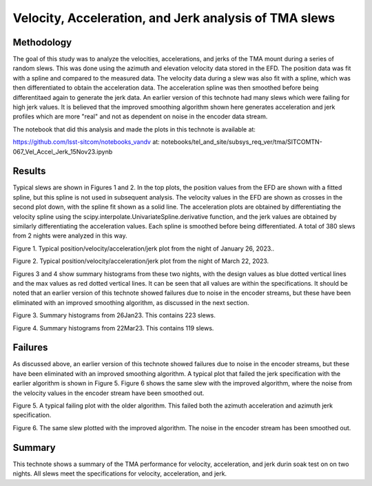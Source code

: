 ######################################################
Velocity, Acceleration, and Jerk analysis of TMA slews
######################################################

.. abstract::

   This technote shows analysis of velocity, acceleration, and jerk of the TMA during random walk slews of 3.5 degrees on multiple nights.  Most slews are within the specifications, but some fail, probably because of noisy values in the encoders.



.. Metadata such as the title, authors, and description are set in metadata.yaml

Methodology
================

The goal of this study was to analyze the velocities, accelerations, and jerks of the TMA mount during a series of random slews.  This was done using the azimuth and elevation velocity data stored in the EFD.  The position data was fit with a spline and compared to the measured data. The velocity data during a slew was also fit with a spline, which was then differentiated to obtain the acceleration data.  The acceleration spline was then smoothed before being differentitaed again to generate the jerk data. An earlier version of this technote had many slews which were failing for high jerk values.  It is believed that the improved smoothing algorithm shown here generates acceleration and jerk profiles which are more "real" and not as dependent on noise in the encoder data stream.

The notebook that did this analysis and made the plots in this technote is available at:

https://github.com/lsst-sitcom/notebooks_vandv
at:
notebooks/tel_and_site/subsys_req_ver/tma/SITCOMTN-067_Vel_Accel_Jerk_15Nov23.ipynb


Results
====================

Typical slews are shown in Figures 1 and 2.  In the top plots, the position values from the EFD are shown with a fitted spline, but this spline is not used in subsequent analysis.  The velocity values in the EFD are shown as crosses in the second plot down, with the spline fit shown as a solid line. The acceleration plots are obtained by differentiating the velocity spline using the scipy.interpolate.UnivariateSpline.derivative function, and the jerk values are obtained by similarly differentiating the acceleration values. Each spline is smoothed before being differentiated.  A total of 380 slews from 2 nights were analyzed in this way.

.. image:: ./_static/MT_Mount_Accel_Jerk_Typ_20230126T073336.png

Figure 1.  Typical position/velocity/acceleration/jerk plot from the night of January 26, 2023..

.. image:: ./_static/MT_Mount_Accel_Jerk_Typ_20230323T071542.png

Figure 2.  Typical position/velocity/acceleration/jerk plot from the night of March 22, 2023.

Figures 3 and 4 show summary histograms from these two nights, with the design values as blue dotted vertical lines and the max values as red dotted vertical lines.  It can be seen that all values are within the specifications.  It should be noted that an earlier version of this technote showed failures due to noise in the encoder streams, but these have been eliminated with an improved smoothing algorithm, as discussed in the next section.

.. image:: ./_static/Max_Accel_Jerks_26Jan23.png

Figure 3.  Summary histograms from 26Jan23.  This contains 223 slews.

.. image:: ./_static/Max_Accel_Jerks_22Mar23.png

Figure 4.  Summary histograms from 22Mar23.  This contains 119 slews.


Failures
==========================

As discussed above, an earlier version of this technote showed failures due to noise in the encoder streams, but these have been eliminated with an improved smoothing algorithm.  A typical plot that failed the jerk specification with the earlier algorithm is shown in Figure 5.  Figure 6 shows the same slew with the improved algorithm, where the noise from the velocity values in the encoder stream have been smoothed out.

.. image:: ./_static/MT_Mount_Accel_Jerk_Fail_20230126T091443.png

Figure 5.  A typical failing plot with the older algorithm.  This failed both the azimuth acceleration and azimuth jerk specification.

.. image:: ./_static/MT_Mount_Accel_Jerk_20230126T091443.png

Figure 6.  The same slew plotted with the improved algorithm.  The noise in the encoder stream has been smoothed out.

Summary
==========================

This technote shows a summary of the TMA performance for velocity, acceleration, and jerk durin soak test on on two nights.  All slews meet the specifications for velocity, acceleration, and jerk.

